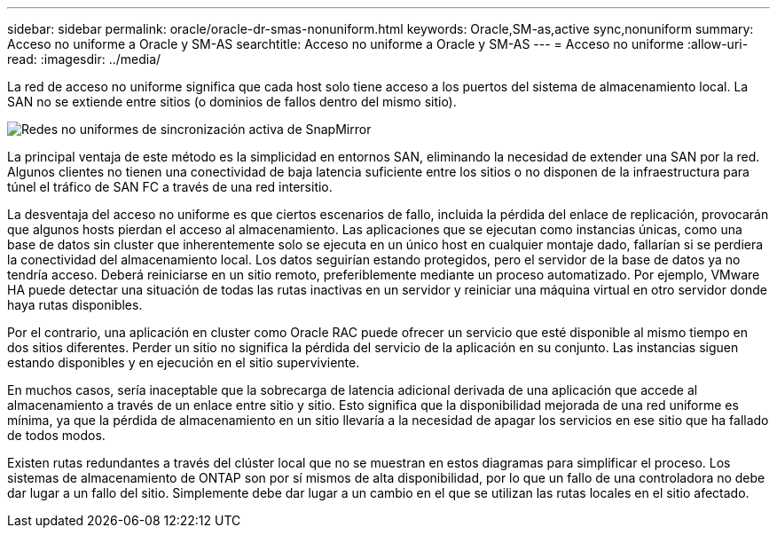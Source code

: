 ---
sidebar: sidebar 
permalink: oracle/oracle-dr-smas-nonuniform.html 
keywords: Oracle,SM-as,active sync,nonuniform 
summary: Acceso no uniforme a Oracle y SM-AS 
searchtitle: Acceso no uniforme a Oracle y SM-AS 
---
= Acceso no uniforme
:allow-uri-read: 
:imagesdir: ../media/


[role="lead"]
La red de acceso no uniforme significa que cada host solo tiene acceso a los puertos del sistema de almacenamiento local. La SAN no se extiende entre sitios (o dominios de fallos dentro del mismo sitio).

image:smas-nonuniform.png["Redes no uniformes de sincronización activa de SnapMirror"]

La principal ventaja de este método es la simplicidad en entornos SAN, eliminando la necesidad de extender una SAN por la red. Algunos clientes no tienen una conectividad de baja latencia suficiente entre los sitios o no disponen de la infraestructura para túnel el tráfico de SAN FC a través de una red intersitio.

La desventaja del acceso no uniforme es que ciertos escenarios de fallo, incluida la pérdida del enlace de replicación, provocarán que algunos hosts pierdan el acceso al almacenamiento. Las aplicaciones que se ejecutan como instancias únicas, como una base de datos sin cluster que inherentemente solo se ejecuta en un único host en cualquier montaje dado, fallarían si se perdiera la conectividad del almacenamiento local. Los datos seguirían estando protegidos, pero el servidor de la base de datos ya no tendría acceso. Deberá reiniciarse en un sitio remoto, preferiblemente mediante un proceso automatizado. Por ejemplo, VMware HA puede detectar una situación de todas las rutas inactivas en un servidor y reiniciar una máquina virtual en otro servidor donde haya rutas disponibles.

Por el contrario, una aplicación en cluster como Oracle RAC puede ofrecer un servicio que esté disponible al mismo tiempo en dos sitios diferentes. Perder un sitio no significa la pérdida del servicio de la aplicación en su conjunto. Las instancias siguen estando disponibles y en ejecución en el sitio superviviente.

En muchos casos, sería inaceptable que la sobrecarga de latencia adicional derivada de una aplicación que accede al almacenamiento a través de un enlace entre sitio y sitio. Esto significa que la disponibilidad mejorada de una red uniforme es mínima, ya que la pérdida de almacenamiento en un sitio llevaría a la necesidad de apagar los servicios en ese sitio que ha fallado de todos modos.

Existen rutas redundantes a través del clúster local que no se muestran en estos diagramas para simplificar el proceso. Los sistemas de almacenamiento de ONTAP son por sí mismos de alta disponibilidad, por lo que un fallo de una controladora no debe dar lugar a un fallo del sitio. Simplemente debe dar lugar a un cambio en el que se utilizan las rutas locales en el sitio afectado.
